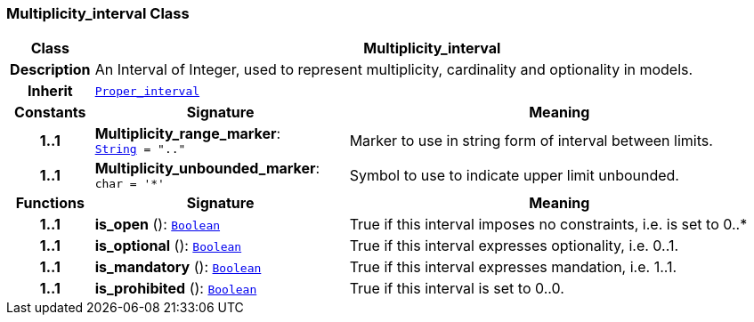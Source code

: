=== Multiplicity_interval Class

[cols="^1,3,5"]
|===
h|*Class*
2+^h|*Multiplicity_interval*

h|*Description*
2+a|An Interval of Integer, used to represent multiplicity, cardinality and optionality in models.

h|*Inherit*
2+|`<<_proper_interval_class,Proper_interval>>`

h|*Constants*
^h|*Signature*
^h|*Meaning*

h|*1..1*
|*Multiplicity_range_marker*: `<<_string_class,String>>{nbsp}={nbsp}".."`
a|Marker to use in string form of interval between limits.

h|*1..1*
|*Multiplicity_unbounded_marker*: `char{nbsp}={nbsp}'&#42;'`
a|Symbol to use to indicate upper limit unbounded.
h|*Functions*
^h|*Signature*
^h|*Meaning*

h|*1..1*
|*is_open* (): `<<_boolean_class,Boolean>>`
a|True if this interval imposes no constraints, i.e. is set to 0..*

h|*1..1*
|*is_optional* (): `<<_boolean_class,Boolean>>`
a|True if this interval expresses optionality, i.e. 0..1.

h|*1..1*
|*is_mandatory* (): `<<_boolean_class,Boolean>>`
a|True if this interval expresses mandation, i.e. 1..1.

h|*1..1*
|*is_prohibited* (): `<<_boolean_class,Boolean>>`
a|True if this interval is set to 0..0.
|===
